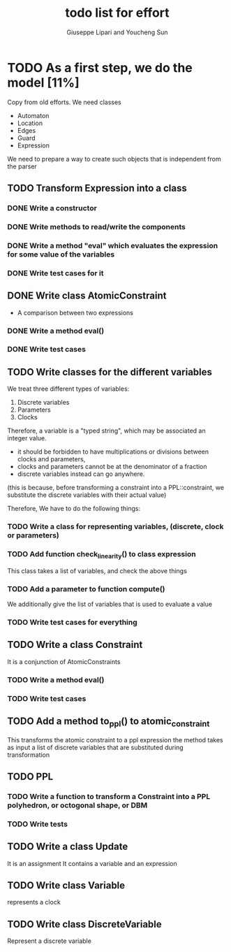 #+TITLE: todo list for effort
#+author: Giuseppe Lipari and Youcheng Sun

* TODO As a first step, we do the model [11%]
  :PROPERTIES:
  :ORDERED:  t
  :END:
  Copy from old efforts. We need classes 
  - Automaton
  - Location
  - Edges
  - Guard 
  - Expression
  We need to prepare a way to create such objects that is independent from the parser

** TODO Transform Expression into a class
*** DONE Write a constructor 
*** DONE Write methods to read/write the components
*** DONE Write a method "eval" which evaluates the expression for some value of the variables
*** DONE Write test cases for it
   
** DONE Write class AtomicConstraint
   - A comparison between two expressions
*** DONE Write a method eval()
*** DONE Write test cases
** TODO Write classes for the different variables
    We treat three different types of variables:
    1) Discrete variables
    2) Parameters 
    3) Clocks
    Therefore, a variable is a "typed string", which may be associated
    an integer value.

    - it should be forbidden to have multiplications or divisions
      between clocks and parameters,
    - clocks and parameters cannot be at the denominator of a fraction
    - discrete variables instead can go anywhere. 

    (this is because, before transforming a constraint into a
    PPL::constraint, we substitute the discrete variables with 
    their actual value)

    Therefore, We have to do the following things:
*** TODO Write a class for representing variables, (discrete, clock or parameters)
*** TODO Add function check_linearity() to class expression
    This class takes a list of variables, and check the above things
*** TODO Add a parameter to function compute()
    We additionally give the list of variables that is used to evaluate a value
*** TODO Write test cases for everything


** TODO Write a class Constraint
   It is a conjunction of AtomicConstraints
*** TODO Write a method eval()
*** TODO Write test cases
** TODO Add a method to_ppl() to atomic_constraint
   This transforms the atomic constraint to a ppl expression
   the method takes as input a list of discrete variables that are 
   substituted during transformation

** TODO PPL
*** TODO Write a function to transform a Constraint into a PPL polyhedron, or octogonal shape, or DBM
*** TODO Write tests   
   
** TODO Write a class Update 
   It is an assignment 
   It contains a variable and an expression

** TODO Write class Variable 
   represents a clock

** TODO Write class DiscreteVariable
   Represent a discrete variable



  
